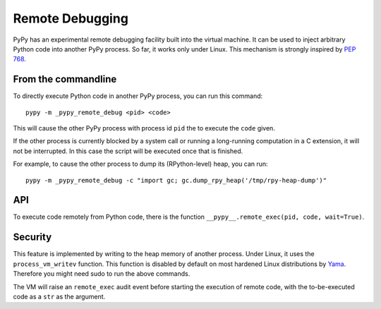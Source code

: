 Remote Debugging
=================

PyPy has an experimental remote debugging facility built into the virtual
machine. It can be used to inject arbitrary Python code into another PyPy
process. So far, it works only under Linux. This mechanism is strongly inspired
by `PEP 768`_.

.. _`PEP 768`: https://peps.python.org/pep-0768/

From the commandline
---------------------

To directly execute Python code in another PyPy process, you can run this command::

    pypy -m _pypy_remote_debug <pid> <code>

This will cause the other PyPy process with process id ``pid`` the to execute
the ``code`` given.

If the other process is currently blocked by a system call or running a
long-running computation in a C extension, it will not be interrupted. In this
case the script will be executed once that is finished.

For example, to cause the other process to dump its (RPython-level) heap, you
can run::

    pypy -m _pypy_remote_debug -c "import gc; gc.dump_rpy_heap('/tmp/rpy-heap-dump')"

API
---

To execute code remotely from Python code, there is the function
``__pypy__.remote_exec(pid, code, wait=True)``.

Security
---------

This feature is implemented by writing to the heap memory of another process.
Under Linux, it uses the ``process_vm_writev`` function. This function is
disabled by default on most hardened Linux distributions by Yama_. Therefore
you might need sudo to run the above commands.

The VM will raise an ``remote_exec`` audit event before starting the execution
of remote code, with the to-be-executed code as a ``str`` as the argument.

.. _Yama: https://www.kernel.org/doc/html/v4.15/admin-guide/LSM/Yama.html#ptrace-scope
